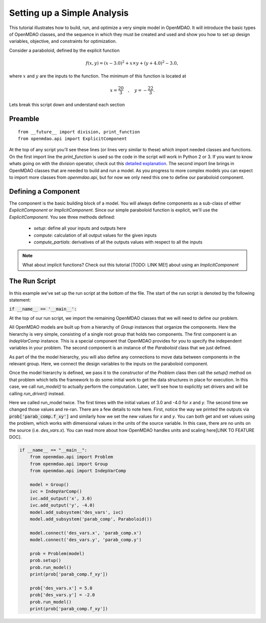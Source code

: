 ****************************
Setting up a Simple Analysis
****************************

This tutorial illustrates how to build, run, and optimize a very simple model in
OpenMDAO. It will introduce the basic types of OpenMDAO classes, and the
sequence in which they must be created and used and show you how to set up
design variables, objective, and constraints for optimization.

Consider a paraboloid, defined by the explicit function

.. math::

  f(x,y) = (x-3.0)^2 + x \times y + (y+4.0)^2 - 3.0 ,

where :math:`x` and :math:`y` are the inputs to the function.
The minimum of this function is located at

.. math::

  x = \frac{20}{3} \quad , \quad y = -\frac{22}{3} .



.. embed-code::
    openmdao.test_suite.components.paraboloid


Lets break this script down and understand each section

Preamble
---------
::

    from __future__ import division, print_function
    from openmdao.api import ExplicitComponent

At the top of any script you'll see these lines (or lines very similar to these) which import needed classes and functions. On the first import line the `print_function` is used so the code in the script will work in Python 2 or 3. If you want to know whats going on with the division operator, check out this `detailed explanation <https://www.python.org/dev/peps/pep-0238/>`_. The second import line brings in OpenMDAO classes that are needed to build and run a model.
As you progress to more complex models you can expect to import more classes from `openmdao.api`, but for now we only need this one to define our paraboloid component.

Defining a Component
---------------------
The component is the basic building block of a model. You will always define components as a sub-class of either `ExplicitComponent` or `ImplicitComponent`. Since our simple paraboloid function is explicit, we'll use the `ExplicitComponent`. You see three methods defined:

    - `setup`: define all your inputs and outputs here
    - `compute`: calculation of all output values for the given inputs
    - `compute_partials`: derivatives of all the outputs values with respect to all the inputs

.. note::

    What about implicit functions? Check out this tutorial [TODO: LINK ME!] about using an `ImplicitComponent`


.. embed-code::
    openmdao.test_suite.components.paraboloid.Paraboloid


The Run Script
---------------------

In this example we've set up the run script at the bottom of the file.
The start of the run script is denoted by the following statement:

:code:`if __name__ == '__main__':`

At the top of our run script, we import the remaining OpenMDAO classes that we will need to define our problem.

All OpenMDAO models are built up from a hierarchy of `Group` instances that organize the components.
Here the hierarchy is very simple, consisting of a single root group that holds two components.
The first component is an `IndepVarComp` instance.
This is a special component that OpenMDAO provides for you to specify the independent variables in your problem.
The second component is an instance of the `Paraboloid` class that we just defined.

As part of the the model hierarchy, you will also define any connections to move data between components in the relevant group.
Here, we connect the design variables to the inputs on the paraboloid component.

Once the model hierarchy is defined,
we pass it to the constructor of the `Problem` class then call the `setup()` method on that problem which tells the framework to do some initial work to get the data structures in place for execution.
In this case, we call `run_model()` to actually perform the computation. Later, we'll see how to explicitly set drivers and will be calling `run_driver()` instead.

Here we called run_model twice.
The first times with the initial values of 3.0 and -4.0 for `x` and `y`.
The second time we changed those values and re-ran.
There are a few details to note here.
First, notice the way we printed the outputs via :code:`prob['parab_comp.f_xy']` and similarly how we set the new values for `x` and `y`.
You can both get and set values using the problem, which works with dimensional values in the units of the source variable.
In this case, there are no units on the source (i.e. `des_vars.x`).
You can read more about how OpenMDAO handles units and scaling here[LINK TO FEATURE DOC].

.. code::

    if __name__ == "__main__":
        from openmdao.api import Problem
        from openmdao.api import Group
        from openmdao.api import IndepVarComp

        model = Group()
        ivc = IndepVarComp()
        ivc.add_output('x', 3.0)
        ivc.add_output('y', -4.0)
        model.add_subsystem('des_vars', ivc)
        model.add_subsystem('parab_comp', Paraboloid())

        model.connect('des_vars.x', 'parab_comp.x')
        model.connect('des_vars.y', 'parab_comp.y')

        prob = Problem(model)
        prob.setup()
        prob.run_model()
        print(prob['parab_comp.f_xy'])

        prob['des_vars.x'] = 5.0
        prob['des_vars.y'] = -2.0
        prob.run_model()
        print(prob['parab_comp.f_xy'])
